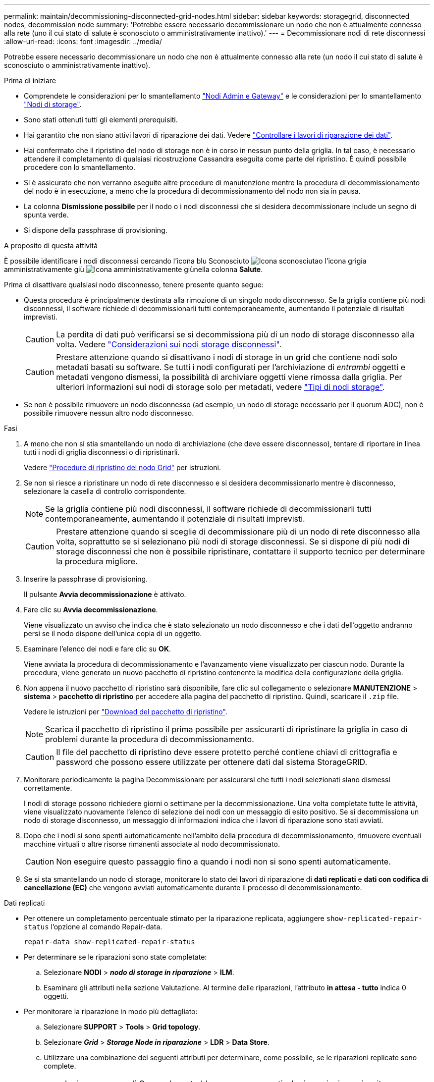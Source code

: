---
permalink: maintain/decommissioning-disconnected-grid-nodes.html 
sidebar: sidebar 
keywords: storagegrid, disconnected nodes, decommission node 
summary: 'Potrebbe essere necessario decommissionare un nodo che non è attualmente connesso alla rete (uno il cui stato di salute è sconosciuto o amministrativamente inattivo).' 
---
= Decommissionare nodi di rete disconnessi
:allow-uri-read: 
:icons: font
:imagesdir: ../media/


[role="lead"]
Potrebbe essere necessario decommissionare un nodo che non è attualmente connesso alla rete (un nodo il cui stato di salute è sconosciuto o amministrativamente inattivo).

.Prima di iniziare
* Comprendete le considerazioni per lo smantellamento link:considerations-for-decommissioning-admin-or-gateway-nodes.html["Nodi Admin e Gateway"] e le considerazioni per lo smantellamento link:considerations-for-decommissioning-storage-nodes.html["Nodi di storage"].
* Sono stati ottenuti tutti gli elementi prerequisiti.
* Hai garantito che non siano attivi lavori di riparazione dei dati. Vedere link:checking-data-repair-jobs.html["Controllare i lavori di riparazione dei dati"].
* Hai confermato che il ripristino del nodo di storage non è in corso in nessun punto della griglia. In tal caso, è necessario attendere il completamento di qualsiasi ricostruzione Cassandra eseguita come parte del ripristino. È quindi possibile procedere con lo smantellamento.
* Si è assicurato che non verranno eseguite altre procedure di manutenzione mentre la procedura di decommissionamento del nodo è in esecuzione, a meno che la procedura di decommissionamento del nodo non sia in pausa.
* La colonna *Dismissione possibile* per il nodo o i nodi disconnessi che si desidera decommissionare include un segno di spunta verde.
* Si dispone della passphrase di provisioning.


.A proposito di questa attività
È possibile identificare i nodi disconnessi cercando l'icona blu Sconosciuto image:../media/icon_alarm_blue_unknown.png["Icona sconosciuta"]o l'icona grigia amministrativamente giù image:../media/icon_alarm_gray_administratively_down.png["Icona amministrativamente giù"]nella colonna *Salute*.

Prima di disattivare qualsiasi nodo disconnesso, tenere presente quanto segue:

* Questa procedura è principalmente destinata alla rimozione di un singolo nodo disconnesso. Se la griglia contiene più nodi disconnessi, il software richiede di decommissionarli tutti contemporaneamente, aumentando il potenziale di risultati imprevisti.
+

CAUTION: La perdita di dati può verificarsi se si decommissiona più di un nodo di storage disconnesso alla volta. Vedere link:considerations-for-decommissioning-storage-nodes.html#considerations-disconnected-storage-nodes["Considerazioni sui nodi storage disconnessi"].

+

CAUTION: Prestare attenzione quando si disattivano i nodi di storage in un grid che contiene nodi solo metadati basati su software. Se tutti i nodi configurati per l'archiviazione di _entrambi_ oggetti e metadati vengono dismessi, la possibilità di archiviare oggetti viene rimossa dalla griglia. Per ulteriori informazioni sui nodi di storage solo per metadati, vedere link:../primer/what-storage-node-is.html#types-of-storage-nodes["Tipi di nodi storage"].

* Se non è possibile rimuovere un nodo disconnesso (ad esempio, un nodo di storage necessario per il quorum ADC), non è possibile rimuovere nessun altro nodo disconnesso.


.Fasi
. A meno che non si stia smantellando un nodo di archiviazione (che deve essere disconnesso), tentare di riportare in linea tutti i nodi di griglia disconnessi o di ripristinarli.
+
Vedere link:warnings-and-considerations-for-grid-node-recovery.html["Procedure di ripristino del nodo Grid"] per istruzioni.

. Se non si riesce a ripristinare un nodo di rete disconnesso e si desidera decommissionarlo mentre è disconnesso, selezionare la casella di controllo corrispondente.
+

NOTE: Se la griglia contiene più nodi disconnessi, il software richiede di decommissionarli tutti contemporaneamente, aumentando il potenziale di risultati imprevisti.

+

CAUTION: Prestare attenzione quando si sceglie di decommissionare più di un nodo di rete disconnesso alla volta, soprattutto se si selezionano più nodi di storage disconnessi. Se si dispone di più nodi di storage disconnessi che non è possibile ripristinare, contattare il supporto tecnico per determinare la procedura migliore.

. Inserire la passphrase di provisioning.
+
Il pulsante *Avvia decommissionazione* è attivato.

. Fare clic su *Avvia decommissionazione*.
+
Viene visualizzato un avviso che indica che è stato selezionato un nodo disconnesso e che i dati dell'oggetto andranno persi se il nodo dispone dell'unica copia di un oggetto.

. Esaminare l'elenco dei nodi e fare clic su *OK*.
+
Viene avviata la procedura di decommissionamento e l'avanzamento viene visualizzato per ciascun nodo. Durante la procedura, viene generato un nuovo pacchetto di ripristino contenente la modifica della configurazione della griglia.

. Non appena il nuovo pacchetto di ripristino sarà disponibile, fare clic sul collegamento o selezionare *MANUTENZIONE* > *sistema* > *pacchetto di ripristino* per accedere alla pagina del pacchetto di ripristino. Quindi, scaricare il `.zip` file.
+
Vedere le istruzioni per link:downloading-recovery-package.html["Download del pacchetto di ripristino"].

+

NOTE: Scarica il pacchetto di ripristino il prima possibile per assicurarti di ripristinare la griglia in caso di problemi durante la procedura di decommissionamento.

+

CAUTION: Il file del pacchetto di ripristino deve essere protetto perché contiene chiavi di crittografia e password che possono essere utilizzate per ottenere dati dal sistema StorageGRID.

. Monitorare periodicamente la pagina Decommissionare per assicurarsi che tutti i nodi selezionati siano dismessi correttamente.
+
I nodi di storage possono richiedere giorni o settimane per la decommissionazione. Una volta completate tutte le attività, viene visualizzato nuovamente l'elenco di selezione dei nodi con un messaggio di esito positivo. Se si decommissiona un nodo di storage disconnesso, un messaggio di informazioni indica che i lavori di riparazione sono stati avviati.

. Dopo che i nodi si sono spenti automaticamente nell'ambito della procedura di decommissionamento, rimuovere eventuali macchine virtuali o altre risorse rimanenti associate al nodo decommissionato.
+

CAUTION: Non eseguire questo passaggio fino a quando i nodi non si sono spenti automaticamente.

. Se si sta smantellando un nodo di storage, monitorare lo stato dei lavori di riparazione di *dati replicati* e *dati con codifica di cancellazione (EC)* che vengono avviati automaticamente durante il processo di decommissionamento.


[role="tabbed-block"]
====
.Dati replicati
--
* Per ottenere un completamento percentuale stimato per la riparazione replicata, aggiungere `show-replicated-repair-status` l'opzione al comando Repair-data.
+
`repair-data show-replicated-repair-status`

* Per determinare se le riparazioni sono state completate:
+
.. Selezionare *NODI* > *_nodo di storage in riparazione_* > *ILM*.
.. Esaminare gli attributi nella sezione Valutazione. Al termine delle riparazioni, l'attributo *in attesa - tutto* indica 0 oggetti.


* Per monitorare la riparazione in modo più dettagliato:
+
.. Selezionare *SUPPORT* > *Tools* > *Grid topology*.
.. Selezionare *_Grid_* > *_Storage Node in riparazione_* > *LDR* > *Data Store*.
.. Utilizzare una combinazione dei seguenti attributi per determinare, come possibile, se le riparazioni replicate sono complete.
+

NOTE: Le incongruenze di Cassandra potrebbero essere presenti e le riparazioni non riuscite non vengono monitorate.

+
*** *Tentativi di riparazione (XRPA)*: Utilizzare questo attributo per tenere traccia dell'avanzamento delle riparazioni replicate. Questo attributo aumenta ogni volta che un nodo di storage tenta di riparare un oggetto ad alto rischio. Quando questo attributo non aumenta per un periodo superiore al periodo di scansione corrente (fornito dall'attributo *Scan Period -- Estimated*), significa che la scansione ILM non ha rilevato oggetti ad alto rischio che devono essere riparati su alcun nodo.
+

NOTE: Gli oggetti ad alto rischio sono oggetti che rischiano di essere completamente persi. Non sono inclusi oggetti che non soddisfano la configurazione ILM.

*** *Periodo di scansione -- stimato (XSCM)*: Utilizzare questo attributo per stimare quando verrà applicata una modifica di policy agli oggetti precedentemente acquisiti. Se l'attributo *riparazioni tentate* non aumenta per un periodo superiore al periodo di scansione corrente, è probabile che vengano eseguite riparazioni replicate. Si noti che il periodo di scansione può cambiare. L'attributo *Scan Period -- Estimated (XSCM)* si applica all'intera griglia ed è il massimo di tutti i periodi di scansione del nodo. È possibile eseguire una query nella cronologia degli attributi *Scan Period -- Estimated* per la griglia per determinare un intervallo di tempo appropriato.






--
.Dati con erasure coding (EC)
--
Per monitorare la riparazione dei dati con codifica erasure e riprovare eventuali richieste che potrebbero non essere riuscite:

. Determinare lo stato delle riparazioni dei dati con codice di cancellazione:
+
** Selezionare *SUPPORTO* > *Strumenti* > *metriche* per visualizzare il tempo stimato per il completamento e la percentuale di completamento per il lavoro corrente. Quindi, selezionare *EC Overview* (Panoramica EC) nella sezione Grafana. Esaminare le dashboard *Grid EC Job Estimated Time to Completion* (tempo stimato per il completamento della commessa EC) e *Grid EC Job Percentage Completed* (percentuale lavoro EC completata).
** Utilizzare questo comando per visualizzare lo stato di un'operazione specifica `repair-data`:
+
`repair-data show-ec-repair-status --repair-id repair ID`

** Utilizzare questo comando per elencare tutte le riparazioni:
+
`repair-data show-ec-repair-status`

+
L'output elenca le informazioni, tra cui `repair ID`, per tutte le riparazioni in esecuzione in precedenza e in corso.



. Se l'output mostra che l'operazione di riparazione non è riuscita, utilizzare `--repair-id` l'opzione per riprovare la riparazione.
+
Questo comando prova di nuovo una riparazione del nodo non riuscita, utilizzando l'ID riparazione 6949309319275667690:

+
`repair-data start-ec-node-repair --repair-id 6949309319275667690`

+
Questo comando prova di nuovo una riparazione del volume non riuscita, utilizzando l'ID riparazione 6949309319275667690:

+
`repair-data start-ec-volume-repair --repair-id 6949309319275667690`



--
====
.Al termine
Non appena i nodi disconnessi sono stati decommissionati e tutti i lavori di riparazione dei dati sono stati completati, è possibile decommissionare qualsiasi nodo di rete connesso secondo necessità.

Quindi, completare questi passaggi dopo aver completato la procedura di decommissionamento:

* Assicurarsi che i dischi del nodo della griglia decommissionata siano puliti. Utilizzare uno strumento o un servizio di cancellazione dei dati disponibile in commercio per rimuovere in modo permanente e sicuro i dati dai dischi.
* Se un nodo dell'appliance è stato disattivato e i dati dell'appliance sono stati protetti mediante la crittografia del nodo, utilizzare il programma di installazione dell'appliance StorageGRID per cancellare la configurazione del server di gestione delle chiavi (Cancella KMS). Se si desidera aggiungere l'appliance a un'altra griglia, è necessario cancellare la configurazione KMS. Per istruzioni, vedere https://docs.netapp.com/us-en/storagegrid-appliances/commonhardware/monitoring-node-encryption-in-maintenance-mode.html["Monitorare la crittografia dei nodi in modalità di manutenzione"^].

